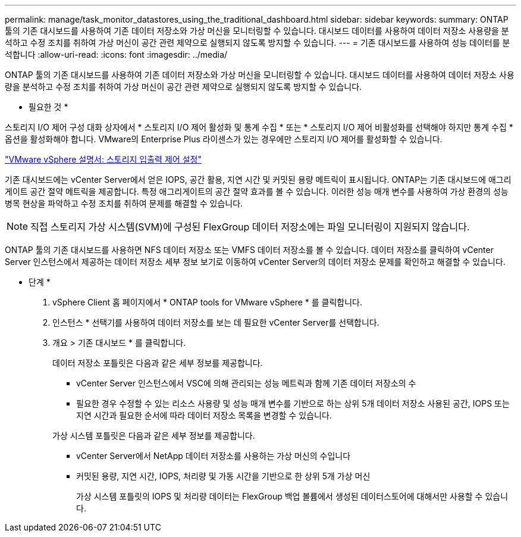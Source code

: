 ---
permalink: manage/task_monitor_datastores_using_the_traditional_dashboard.html 
sidebar: sidebar 
keywords:  
summary: ONTAP 툴의 기존 대시보드를 사용하여 기존 데이터 저장소와 가상 머신을 모니터링할 수 있습니다. 대시보드 데이터를 사용하여 데이터 저장소 사용량을 분석하고 수정 조치를 취하여 가상 머신이 공간 관련 제약으로 실행되지 않도록 방지할 수 있습니다. 
---
= 기존 대시보드를 사용하여 성능 데이터를 분석합니다
:allow-uri-read: 
:icons: font
:imagesdir: ../media/


[role="lead"]
ONTAP 툴의 기존 대시보드를 사용하여 기존 데이터 저장소와 가상 머신을 모니터링할 수 있습니다. 대시보드 데이터를 사용하여 데이터 저장소 사용량을 분석하고 수정 조치를 취하여 가상 머신이 공간 관련 제약으로 실행되지 않도록 방지할 수 있습니다.

* 필요한 것 *

스토리지 I/O 제어 구성 대화 상자에서 * 스토리지 I/O 제어 활성화 및 통계 수집 * 또는 * 스토리지 I/O 제어 비활성화를 선택해야 하지만 통계 수집 * 옵션을 활성화해야 합니다. VMware의 Enterprise Plus 라이센스가 있는 경우에만 스토리지 I/O 제어를 활성화할 수 있습니다.

https://docs.vmware.com/en/VMware-vSphere/6.5/com.vmware.vsphere.resmgmt.doc/GUID-BB5D9BAB-9E0E-4204-A76A-54634CD8AD51.html["VMware vSphere 설명서: 스토리지 입출력 제어 설정"]

기존 대시보드에는 vCenter Server에서 얻은 IOPS, 공간 활용, 지연 시간 및 커밋된 용량 메트릭이 표시됩니다. ONTAP는 기존 대시보드에 애그리게이트 공간 절약 메트릭을 제공합니다. 특정 애그리게이트의 공간 절약 효과를 볼 수 있습니다. 이러한 성능 매개 변수를 사용하여 가상 환경의 성능 병목 현상을 파악하고 수정 조치를 취하여 문제를 해결할 수 있습니다.


NOTE: 직접 스토리지 가상 시스템(SVM)에 구성된 FlexGroup 데이터 저장소에는 파일 모니터링이 지원되지 않습니다.

ONTAP 툴의 기존 대시보드를 사용하면 NFS 데이터 저장소 또는 VMFS 데이터 저장소를 볼 수 있습니다. 데이터 저장소를 클릭하여 vCenter Server 인스턴스에서 제공하는 데이터 저장소 세부 정보 보기로 이동하여 vCenter Server의 데이터 저장소 문제를 확인하고 해결할 수 있습니다.

* 단계 *

. vSphere Client 홈 페이지에서 * ONTAP tools for VMware vSphere * 를 클릭합니다.
. 인스턴스 * 선택기를 사용하여 데이터 저장소를 보는 데 필요한 vCenter Server를 선택합니다.
. 개요 > 기존 대시보드 * 를 클릭합니다.
+
데이터 저장소 포틀릿은 다음과 같은 세부 정보를 제공합니다.

+
** vCenter Server 인스턴스에서 VSC에 의해 관리되는 성능 메트릭과 함께 기존 데이터 저장소의 수
** 필요한 경우 수정할 수 있는 리소스 사용량 및 성능 매개 변수를 기반으로 하는 상위 5개 데이터 저장소
사용된 공간, IOPS 또는 지연 시간과 필요한 순서에 따라 데이터 저장소 목록을 변경할 수 있습니다.


+
가상 시스템 포틀릿은 다음과 같은 세부 정보를 제공합니다.

+
** vCenter Server에서 NetApp 데이터 저장소를 사용하는 가상 머신의 수입니다
** 커밋된 용량, 지연 시간, IOPS, 처리량 및 가동 시간을 기반으로 한 상위 5개 가상 머신
+
가상 시스템 포틀릿의 IOPS 및 처리량 데이터는 FlexGroup 백업 볼륨에서 생성된 데이터스토어에 대해서만 사용할 수 있습니다.





